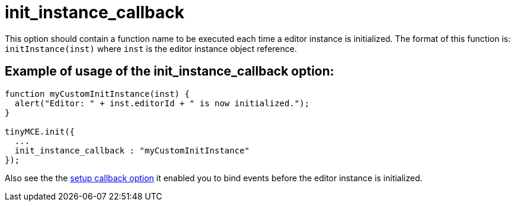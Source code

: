:rootDir: ./../../
:partialsDir: {rootDir}partials/
= init_instance_callback

This option should contain a function name to be executed each time a editor instance is initialized. The format of this function is: `initInstance(inst)` where `inst` is the editor instance object reference.

[[example-of-usage-of-the-init_instance_callback-option]]
== Example of usage of the init_instance_callback option: 
anchor:exampleofusageoftheinit_instance_callbackoption[historical anchor]

```js
function myCustomInitInstance(inst) {
  alert("Editor: " + inst.editorId + " is now initialized.");
}

tinyMCE.init({
  ...
  init_instance_callback : "myCustomInitInstance"
});
```

Also see the the https://www.tiny.cloud/docs-3x/reference/configuration/Configuration3x@setup/[setup callback option] it enabled you to bind events before the editor instance is initialized.
